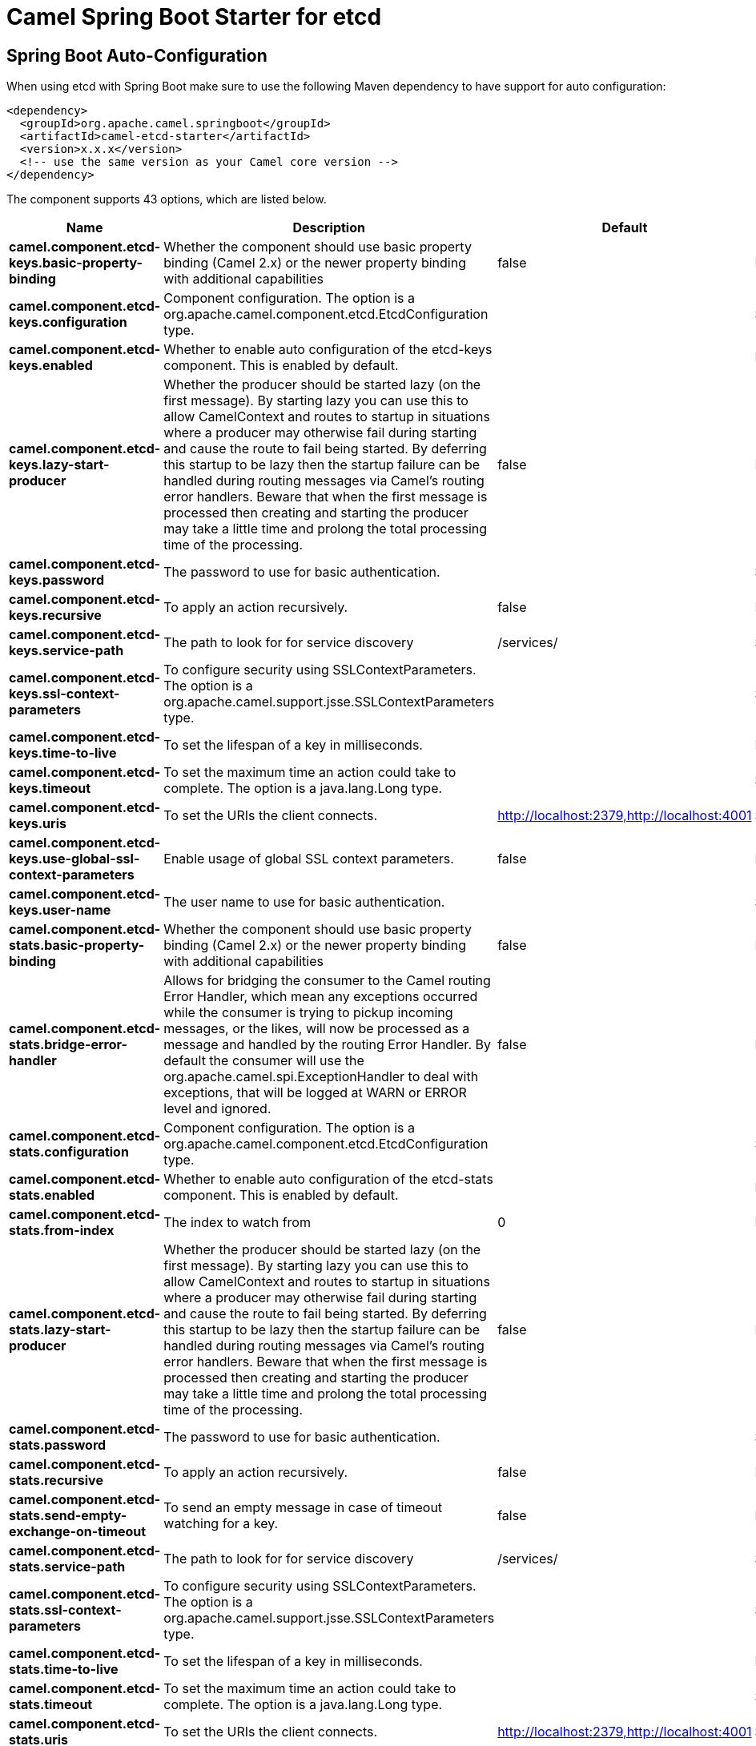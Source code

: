 // spring-boot-auto-configure options: START
:page-partial:
:doctitle: Camel Spring Boot Starter for etcd

== Spring Boot Auto-Configuration

When using etcd with Spring Boot make sure to use the following Maven dependency to have support for auto configuration:

[source,xml]
----
<dependency>
  <groupId>org.apache.camel.springboot</groupId>
  <artifactId>camel-etcd-starter</artifactId>
  <version>x.x.x</version>
  <!-- use the same version as your Camel core version -->
</dependency>
----


The component supports 43 options, which are listed below.



[width="100%",cols="2,5,^1,2",options="header"]
|===
| Name | Description | Default | Type
| *camel.component.etcd-keys.basic-property-binding* | Whether the component should use basic property binding (Camel 2.x) or the newer property binding with additional capabilities | false | Boolean
| *camel.component.etcd-keys.configuration* | Component configuration. The option is a org.apache.camel.component.etcd.EtcdConfiguration type. |  | String
| *camel.component.etcd-keys.enabled* | Whether to enable auto configuration of the etcd-keys component. This is enabled by default. |  | Boolean
| *camel.component.etcd-keys.lazy-start-producer* | Whether the producer should be started lazy (on the first message). By starting lazy you can use this to allow CamelContext and routes to startup in situations where a producer may otherwise fail during starting and cause the route to fail being started. By deferring this startup to be lazy then the startup failure can be handled during routing messages via Camel's routing error handlers. Beware that when the first message is processed then creating and starting the producer may take a little time and prolong the total processing time of the processing. | false | Boolean
| *camel.component.etcd-keys.password* | The password to use for basic authentication. |  | String
| *camel.component.etcd-keys.recursive* | To apply an action recursively. | false | Boolean
| *camel.component.etcd-keys.service-path* | The path to look for for service discovery | /services/ | String
| *camel.component.etcd-keys.ssl-context-parameters* | To configure security using SSLContextParameters. The option is a org.apache.camel.support.jsse.SSLContextParameters type. |  | String
| *camel.component.etcd-keys.time-to-live* | To set the lifespan of a key in milliseconds. |  | Integer
| *camel.component.etcd-keys.timeout* | To set the maximum time an action could take to complete. The option is a java.lang.Long type. |  | String
| *camel.component.etcd-keys.uris* | To set the URIs the client connects. | http://localhost:2379,http://localhost:4001 | String
| *camel.component.etcd-keys.use-global-ssl-context-parameters* | Enable usage of global SSL context parameters. | false | Boolean
| *camel.component.etcd-keys.user-name* | The user name to use for basic authentication. |  | String
| *camel.component.etcd-stats.basic-property-binding* | Whether the component should use basic property binding (Camel 2.x) or the newer property binding with additional capabilities | false | Boolean
| *camel.component.etcd-stats.bridge-error-handler* | Allows for bridging the consumer to the Camel routing Error Handler, which mean any exceptions occurred while the consumer is trying to pickup incoming messages, or the likes, will now be processed as a message and handled by the routing Error Handler. By default the consumer will use the org.apache.camel.spi.ExceptionHandler to deal with exceptions, that will be logged at WARN or ERROR level and ignored. | false | Boolean
| *camel.component.etcd-stats.configuration* | Component configuration. The option is a org.apache.camel.component.etcd.EtcdConfiguration type. |  | String
| *camel.component.etcd-stats.enabled* | Whether to enable auto configuration of the etcd-stats component. This is enabled by default. |  | Boolean
| *camel.component.etcd-stats.from-index* | The index to watch from | 0 | Long
| *camel.component.etcd-stats.lazy-start-producer* | Whether the producer should be started lazy (on the first message). By starting lazy you can use this to allow CamelContext and routes to startup in situations where a producer may otherwise fail during starting and cause the route to fail being started. By deferring this startup to be lazy then the startup failure can be handled during routing messages via Camel's routing error handlers. Beware that when the first message is processed then creating and starting the producer may take a little time and prolong the total processing time of the processing. | false | Boolean
| *camel.component.etcd-stats.password* | The password to use for basic authentication. |  | String
| *camel.component.etcd-stats.recursive* | To apply an action recursively. | false | Boolean
| *camel.component.etcd-stats.send-empty-exchange-on-timeout* | To send an empty message in case of timeout watching for a key. | false | Boolean
| *camel.component.etcd-stats.service-path* | The path to look for for service discovery | /services/ | String
| *camel.component.etcd-stats.ssl-context-parameters* | To configure security using SSLContextParameters. The option is a org.apache.camel.support.jsse.SSLContextParameters type. |  | String
| *camel.component.etcd-stats.time-to-live* | To set the lifespan of a key in milliseconds. |  | Integer
| *camel.component.etcd-stats.timeout* | To set the maximum time an action could take to complete. The option is a java.lang.Long type. |  | String
| *camel.component.etcd-stats.uris* | To set the URIs the client connects. | http://localhost:2379,http://localhost:4001 | String
| *camel.component.etcd-stats.use-global-ssl-context-parameters* | Enable usage of global SSL context parameters. | false | Boolean
| *camel.component.etcd-stats.user-name* | The user name to use for basic authentication. |  | String
| *camel.component.etcd-watch.basic-property-binding* | Whether the component should use basic property binding (Camel 2.x) or the newer property binding with additional capabilities | false | Boolean
| *camel.component.etcd-watch.bridge-error-handler* | Allows for bridging the consumer to the Camel routing Error Handler, which mean any exceptions occurred while the consumer is trying to pickup incoming messages, or the likes, will now be processed as a message and handled by the routing Error Handler. By default the consumer will use the org.apache.camel.spi.ExceptionHandler to deal with exceptions, that will be logged at WARN or ERROR level and ignored. | false | Boolean
| *camel.component.etcd-watch.configuration* | Component configuration. The option is a org.apache.camel.component.etcd.EtcdConfiguration type. |  | String
| *camel.component.etcd-watch.enabled* | Whether to enable auto configuration of the etcd-watch component. This is enabled by default. |  | Boolean
| *camel.component.etcd-watch.from-index* | The index to watch from | 0 | Long
| *camel.component.etcd-watch.password* | The password to use for basic authentication. |  | String
| *camel.component.etcd-watch.recursive* | To apply an action recursively. | false | Boolean
| *camel.component.etcd-watch.send-empty-exchange-on-timeout* | To send an empty message in case of timeout watching for a key. | false | Boolean
| *camel.component.etcd-watch.service-path* | The path to look for for service discovery | /services/ | String
| *camel.component.etcd-watch.ssl-context-parameters* | To configure security using SSLContextParameters. The option is a org.apache.camel.support.jsse.SSLContextParameters type. |  | String
| *camel.component.etcd-watch.timeout* | To set the maximum time an action could take to complete. The option is a java.lang.Long type. |  | String
| *camel.component.etcd-watch.uris* | To set the URIs the client connects. | http://localhost:2379,http://localhost:4001 | String
| *camel.component.etcd-watch.use-global-ssl-context-parameters* | Enable usage of global SSL context parameters. | false | Boolean
| *camel.component.etcd-watch.user-name* | The user name to use for basic authentication. |  | String
|===
// spring-boot-auto-configure options: END
